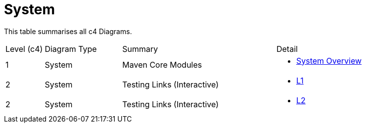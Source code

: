 = System
:page-role: -toc

:Notice: Licensed to the Apache Software Foundation (ASF) under one or more contributor license agreements. See the NOTICE file distributed with this work for additional information regarding copyright ownership. The ASF licenses this file to you under the Apache License, Version 2.0 (the "License"); you may not use this file except in compliance with the License. You may obtain a copy of the License at. http://www.apache.org/licenses/LICENSE-2.0 . Unless required by applicable law or agreed to in writing, software distributed under the License is distributed on an "AS IS" BASIS, WITHOUT WARRANTIES OR  CONDITIONS OF ANY KIND, either express or implied. See the License for the specific language governing permissions and limitations under the License.


This table summarises all c4 Diagrams.

[cols="1,2,4a,3a"]
|===
| Level (c4)
| Diagram Type
| Summary
| Detail

| 1
| System
| Maven Core Modules
|
* xref:system:ROOT:l1/system.adoc[System Overview]

| 2
| System
| Testing Links (Interactive)
|
* xref:system:ROOT:l1/l1.adoc[L1]

| 2
| System
| Testing Links (Interactive)
|
* xref:system:ROOT:l1/l2.adoc[L2]

|===


